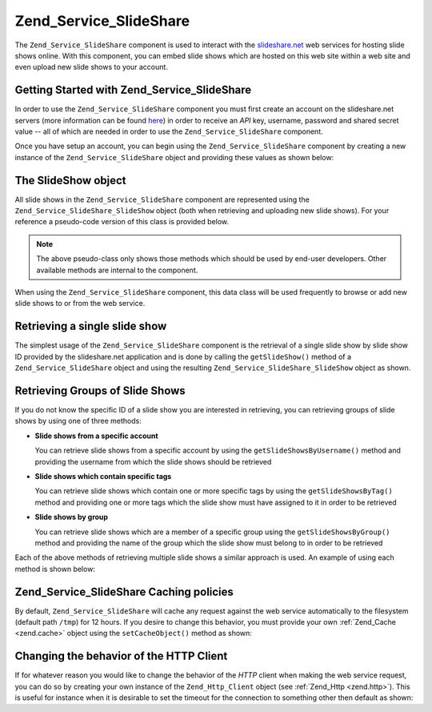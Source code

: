 .. _zend.service.slideshare:

Zend_Service_SlideShare
=======================

The ``Zend_Service_SlideShare`` component is used to interact with the `slideshare.net`_ web services for hosting slide shows online. With this component, you can embed slide shows which are hosted on this web site within a web site and even upload new slide shows to your account.

.. _zend.service.slideshare.basicusage:

Getting Started with Zend_Service_SlideShare
--------------------------------------------

In order to use the ``Zend_Service_SlideShare`` component you must first create an account on the slideshare.net servers (more information can be found `here`_) in order to receive an *API* key, username, password and shared secret value -- all of which are needed in order to use the ``Zend_Service_SlideShare`` component.

Once you have setup an account, you can begin using the ``Zend_Service_SlideShare`` component by creating a new instance of the ``Zend_Service_SlideShare`` object and providing these values as shown below:

.. code-block:: php
   :linenos:

   // Create a new instance of the component
   $ss = new Zend_Service_SlideShare('APIKEY',
                                     'SHAREDSECRET',
                                     'USERNAME',
                                     'PASSWORD');

.. _zend.service.slideshare.slideshowobj:

The SlideShow object
--------------------

All slide shows in the ``Zend_Service_SlideShare`` component are represented using the ``Zend_Service_SlideShare_SlideShow`` object (both when retrieving and uploading new slide shows). For your reference a pseudo-code version of this class is provided below.

.. code-block:: php
   :linenos:

   class Zend_Service_SlideShare_SlideShow {

       /**
        * Retrieves the location of the slide show
        */
       public function getLocation() {
           return $this->_location;
       }

       /**
        * Gets the transcript for this slide show
        */
       public function getTranscript() {
           return $this->_transcript;
       }

       /**
        * Adds a tag to the slide show
        */
       public function addTag($tag) {
           $this->_tags[] = (string)$tag;
           return $this;
       }

       /**
        * Sets the tags for the slide show
        */
       public function setTags(Array $tags) {
           $this->_tags = $tags;
           return $this;
       }

       /**
        * Gets all of the tags associated with the slide show
        */
       public function getTags() {
           return $this->_tags;
       }

       /**
        * Sets the filename on the local filesystem of the slide show
        * (for uploading a new slide show)
        */
       public function setFilename($file) {
           $this->_slideShowFilename = (string)$file;
           return $this;
       }

       /**
        * Retrieves the filename on the local filesystem of the slide show
        * which will be uploaded
        */
       public function getFilename() {
           return $this->_slideShowFilename;
       }

       /**
        * Gets the ID for the slide show
        */
       public function getId() {
           return $this->_slideShowId;
       }

       /**
        * Retrieves the HTML embed code for the slide show
        */
       public function getEmbedCode() {
           return $this->_embedCode;
       }

       /**
        * Retrieves the Thumbnail URi for the slide show
        */
       public function getThumbnailUrl() {
           return $this->_thumbnailUrl;
       }

       /**
        * Sets the title for the Slide show
        */
       public function setTitle($title) {
           $this->_title = (string)$title;
           return $this;
       }

       /**
        * Retrieves the Slide show title
        */
       public function getTitle() {
           return $this->_title;
       }

       /**
        * Sets the description for the Slide show
        */
       public function setDescription($desc) {
           $this->_description = (string)$desc;
           return $this;
       }

       /**
        * Gets the description of the slide show
        */
       public function getDescription() {
           return $this->_description;
       }

       /**
        * Gets the numeric status of the slide show on the server
        */
       public function getStatus() {
           return $this->_status;
       }

       /**
        * Gets the textual description of the status of the slide show on
        * the server
        */
       public function getStatusDescription() {
           return $this->_statusDescription;
       }

       /**
        * Gets the permanent link of the slide show
        */
       public function getPermaLink() {
           return $this->_permalink;
       }

       /**
        * Gets the number of views the slide show has received
        */
       public function getNumViews() {
           return $this->_numViews;
       }
   }

.. note::

   The above pseudo-class only shows those methods which should be used by end-user developers. Other available methods are internal to the component.

When using the ``Zend_Service_SlideShare`` component, this data class will be used frequently to browse or add new slide shows to or from the web service.

.. _zend.service.slideshare.getslideshow:

Retrieving a single slide show
------------------------------

The simplest usage of the ``Zend_Service_SlideShare`` component is the retrieval of a single slide show by slide show ID provided by the slideshare.net application and is done by calling the ``getSlideShow()`` method of a ``Zend_Service_SlideShare`` object and using the resulting ``Zend_Service_SlideShare_SlideShow`` object as shown.

.. code-block:: php
   :linenos:

   // Create a new instance of the component
   $ss = new Zend_Service_SlideShare('APIKEY',
                                     'SHAREDSECRET',
                                     'USERNAME',
                                     'PASSWORD');

   $slideshow = $ss->getSlideShow(123456);

   print "Slide Show Title: {$slideshow->getTitle()}<br/>\n";
   print "Number of views: {$slideshow->getNumViews()}<br/>\n";

.. _zend.service.slideshare.getslideshowlist:

Retrieving Groups of Slide Shows
--------------------------------

If you do not know the specific ID of a slide show you are interested in retrieving, you can retrieving groups of slide shows by using one of three methods:

- **Slide shows from a specific account**

  You can retrieve slide shows from a specific account by using the ``getSlideShowsByUsername()`` method and providing the username from which the slide shows should be retrieved

- **Slide shows which contain specific tags**

  You can retrieve slide shows which contain one or more specific tags by using the ``getSlideShowsByTag()`` method and providing one or more tags which the slide show must have assigned to it in order to be retrieved

- **Slide shows by group**

  You can retrieve slide shows which are a member of a specific group using the ``getSlideShowsByGroup()`` method and providing the name of the group which the slide show must belong to in order to be retrieved

Each of the above methods of retrieving multiple slide shows a similar approach is used. An example of using each method is shown below:

.. code-block:: php
   :linenos:

   // Create a new instance of the component
   $ss = new Zend_Service_SlideShare('APIKEY',
                                     'SHAREDSECRET',
                                     'USERNAME',
                                     'PASSWORD');

   $starting_offset = 0;
   $limit = 10;

   // Retrieve the first 10 of each type
   $ss_user = $ss->getSlideShowsByUser('username', $starting_offset, $limit);
   $ss_tags = $ss->getSlideShowsByTag('zend', $starting_offset, $limit);
   $ss_group = $ss->getSlideShowsByGroup('mygroup', $starting_offset, $limit);

   // Iterate over the slide shows
   foreach($ss_user as $slideshow) {
      print "Slide Show Title: {$slideshow->getTitle}<br/>\n";
   }

.. _zend.service.slideshare.caching:

Zend_Service_SlideShare Caching policies
----------------------------------------

By default, ``Zend_Service_SlideShare`` will cache any request against the web service automatically to the filesystem (default path ``/tmp``) for 12 hours. If you desire to change this behavior, you must provide your own :ref:`Zend_Cache <zend.cache>` object using the ``setCacheObject()`` method as shown:

.. code-block:: php
   :linenos:

   $frontendOptions = array(
                           'lifetime' => 7200,
                           'automatic_serialization' => true);
   $backendOptions  = array(
                           'cache_dir' => '/webtmp/');

   $cache = Zend_Cache::factory('Core',
                                'File',
                                $frontendOptions,
                                $backendOptions);

   $ss = new Zend_Service_SlideShare('APIKEY',
                                     'SHAREDSECRET',
                                     'USERNAME',
                                     'PASSWORD');
   $ss->setCacheObject($cache);

   $ss_user = $ss->getSlideShowsByUser('username', $starting_offset, $limit);

.. _zend.service.slideshare.httpclient:

Changing the behavior of the HTTP Client
----------------------------------------

If for whatever reason you would like to change the behavior of the *HTTP* client when making the web service request, you can do so by creating your own instance of the ``Zend_Http_Client`` object (see :ref:`Zend_Http <zend.http>`). This is useful for instance when it is desirable to set the timeout for the connection to something other then default as shown:

.. code-block:: php
   :linenos:

   $client = new Zend_Http_Client();
   $client->setConfig(array('timeout' => 5));

   $ss = new Zend_Service_SlideShare('APIKEY',
                                     'SHAREDSECRET',
                                     'USERNAME',
                                     'PASSWORD');
   $ss->setHttpClient($client);
   $ss_user = $ss->getSlideShowsByUser('username', $starting_offset, $limit);



.. _`slideshare.net`: http://www.slideshare.net/
.. _`here`: http://www.slideshare.net/developers/
